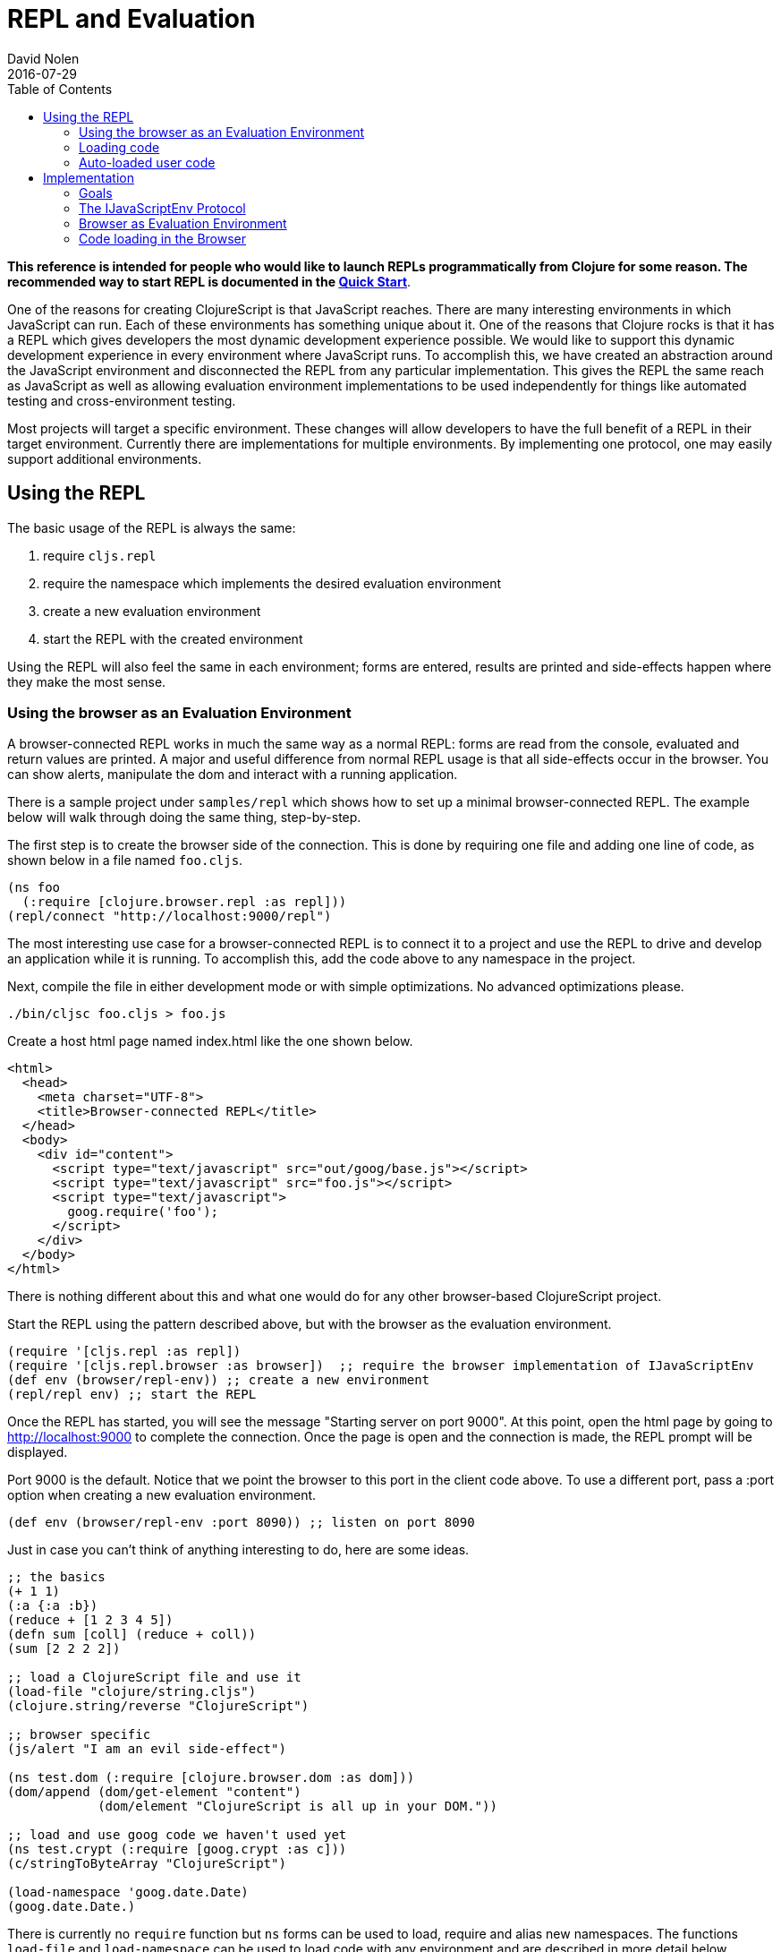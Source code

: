 = REPL and Evaluation
David Nolen
2016-07-29
:type: reference
:toc: macro
:icons: font

ifdef::env-github,env-browser[:outfilesuffix: .adoc]

toc::[]

*This reference is intended for people who would like to
launch REPLs programmatically from Clojure for some reason. The recommended
way to start REPL is documented in the <<xref/../../guides/quick-start#,Quick Start>>*.

One of the reasons for creating ClojureScript is that JavaScript
reaches. There are many interesting environments in which JavaScript can
run. Each of these environments has something unique about it. One of
the reasons that Clojure rocks is that it has a REPL which gives
developers the most dynamic development experience possible. We would
like to support this dynamic development experience in every environment
where JavaScript runs. To accomplish this, we have created an
abstraction around the JavaScript environment and disconnected the REPL
from any particular implementation. This gives the REPL the same reach
as JavaScript as well as allowing evaluation environment implementations
to be used independently for things like automated testing and
cross-environment testing.

Most projects will target a specific environment. These changes will
allow developers to have the full benefit of a REPL in their target
environment. Currently there are implementations for multiple
environments. By implementing one protocol, one may easily support additional
environments.

[[using-the-repl]]
== Using the REPL

The basic usage of the REPL is always the same:

1. require `cljs.repl`
2. require the namespace which implements the desired evaluation
environment
3. create a new evaluation environment
4. start the REPL with the created environment

Using the REPL will also feel the same in each environment; forms are
entered, results are printed and side-effects happen where they make the
most sense.

[[using-the-browser-as-an-evaluation-environment]]
=== Using the browser as an Evaluation Environment

A browser-connected REPL works in much the same way as a normal REPL:
forms are read from the console, evaluated and return values are
printed. A major and useful difference from normal REPL usage is that
all side-effects occur in the browser. You can show alerts, manipulate
the dom and interact with a running application.

There is a sample project under `samples/repl` which shows how to set up
a minimal browser-connected REPL. The example below will walk through
doing the same thing, step-by-step.

The first step is to create the browser side of the connection. This is
done by requiring one file and adding one line of code, as shown below
in a file named `foo.cljs`.

[source,clojure]
----
(ns foo
  (:require [clojure.browser.repl :as repl]))
(repl/connect "http://localhost:9000/repl")
----

The most interesting use case for a browser-connected REPL is to connect
it to a project and use the REPL to drive and develop an application
while it is running. To accomplish this, add the code above to any
namespace in the project.

Next, compile the file in either development mode or with simple
optimizations. No advanced optimizations please.

[source,bash]
----
./bin/cljsc foo.cljs > foo.js
----

Create a host html page named index.html like the one shown below.

....
<html>
  <head>
    <meta charset="UTF-8">
    <title>Browser-connected REPL</title>
  </head>
  <body>
    <div id="content">
      <script type="text/javascript" src="out/goog/base.js"></script>
      <script type="text/javascript" src="foo.js"></script>
      <script type="text/javascript">
        goog.require('foo');
      </script>
    </div>
  </body>
</html>
....

There is nothing different about this and what one would do for any
other browser-based ClojureScript project.

Start the REPL using the pattern described above, but with the browser
as the evaluation environment.

[source,clojure]
----
(require '[cljs.repl :as repl])
(require '[cljs.repl.browser :as browser])  ;; require the browser implementation of IJavaScriptEnv
(def env (browser/repl-env)) ;; create a new environment
(repl/repl env) ;; start the REPL
----

Once the REPL has started, you will see the message "Starting server on
port 9000". At this point, open the html page by going to
http://localhost:9000 to complete the connection. Once the page is open
and the connection is made, the REPL prompt will be displayed.

Port 9000 is the default. Notice that we point the browser to this port
in the client code above. To use a different port, pass a :port option
when creating a new evaluation environment.

[source,clojure]
----
(def env (browser/repl-env :port 8090)) ;; listen on port 8090
----

Just in case you can't think of anything interesting to do, here are
some ideas.

[source,clojure]
----
;; the basics
(+ 1 1)
(:a {:a :b})
(reduce + [1 2 3 4 5])
(defn sum [coll] (reduce + coll))
(sum [2 2 2 2])

;; load a ClojureScript file and use it
(load-file "clojure/string.cljs")
(clojure.string/reverse "ClojureScript")

;; browser specific
(js/alert "I am an evil side-effect")

(ns test.dom (:require [clojure.browser.dom :as dom]))
(dom/append (dom/get-element "content")
            (dom/element "ClojureScript is all up in your DOM."))

;; load and use goog code we haven't used yet
(ns test.crypt (:require [goog.crypt :as c]))
(c/stringToByteArray "ClojureScript")

(load-namespace 'goog.date.Date)
(goog.date.Date.)
----

There is currently no `require` function but `ns` forms can be used to
load, require and alias new namespaces. The functions `load-file` and
`load-namespace` can be used to load code with any environment and are
described in more detail below.

[[browser-connected-repl-options]]
==== Browser-connected REPL Options

There are currently two options which may be used to configure the
browser evaluation environment.

* `:port` set the port to listen on - defaults to 9000
* `:working-dir` set the working directory for compiling REPL related
code - defaults to ".repl"

[[loading-code]]
=== Loading code

The code above shows examples of three ways to load code into an
evaluation environment: `load-file`, `load-namespace` and within a `ns`
form. `load-file` is the most low level method of loading code. It may
only be used to load ClojureScript files. It will compile them and
evaluate the compiled JavaScript. `load-namespace` loads any file,
ClojureScript or JavaScript, with all of its dependencies, which have
not already been loaded, in dependency order. When a namespace is
required in an `ns` form, each required namespace will be loaded using
`load-namespace`.

These functions are available in every evaluation environment.

[[auto-loaded-user-code]]
=== Auto-loaded user code

When a REPL starts, it automatically loads any `user.cljs` or `user.cljc`
file present on your classpath. This is an ideal location to place code
that is useful for development time.

The file may optionally contain an `ns` form in order to load required
namespaces or to establish the namespace for any `def` forms that appear
in the file.

If no namespace is specified, `cljs.user` is assumed.

[[implementation]]
== Implementation

If you would like to work on this code then the following notes about
implementation will be helpful.

[[goals]]
=== Goals

* No additional dependencies
* Should work *now* in all browsers
* Security is a non-goal, this is for development and testing

[[the-ijavascriptenv-protocol]]
=== The IJavaScriptEnv Protocol

To create a new environment, implement the IJavaScriptEnv protocol.

[source,clojure]
----
(defprotocol IJavaScriptEnv
  (-setup [this opts])
  (-evaluate [this filename line js])
  (-load [this ns url])
  (-tear-down [this]))
----

`setup` and `tear-down` do any work which is required to create and
destroy the JavaScript evaluation environment. These functions will have
side-effects and will return nil.

`evaluate` takes a file name, line number and a JavaScript string and
evaluates the string returning a map with the keys `:status` and
`:value`. The value of status may be `:success`, `:error` or
`:exception`. `:value` will be the return value or an error message. In
the case of an exception, there may be a `:stacktrace` key containing
the stack trace.

The `load` function takes a list of namespaces which are provided by a
JavaScript file and the URL for the file and will load JavaScript from
the given URL into the environment. The implementation is not
responsible for ensuring that each namespace is loaded once and only
once, as this is <<xref/../../../guides/custom-repls#eliminating-loaded-libs-tracking,managed
by the infrastructure>>.

[[browser-as-evaluation-environment]]
=== Browser as Evaluation Environment

To create the browser-connected REPL and meet the goals described above,
we use long-polling and Google's CrossPageChannel. Long-polling allows
us to treat the browser as the server and CrossPageChannel helps us get
around the same-origin policy.

The model for a browser-connected REPL is that the REPL is the client
and the browser is the server which evaluates JavaScript code. How do we
implement this without resorting to WebSockets? If we think of the
connection as a series of messages being passed between the browser and
the REPL, and we ignore the first message sent from the browser, then we
have what we need. When the browser initially connects, the REPL will
hold that connection until is has something to send for evaluation. Once
the next form is read and compiled, it will be sent to the browser using
that saved connection. The browser will evaluate it and send the result
with a new connection. And the cycle repeats...

Browsers enforce a same-origin policy for JavaScript code. This means
that the JavaScript which is evaluated in a page can come from only one
origin domain. This is a problem for the browser-connected REPL because
FireFox and Chrome both view opening a file from the file system and
connecting to localhost:9000 as different domains. It may also be a
valid use case to want to connect to an application served from a
totally different domain, which would be prohibited in all browsers.

Fortunately, Google has also run into this problem and has created
something called a CrossPageChannel. Without going into the details,
this allows an iframe served from one domain (the REPL) to communicate
with the parent page which was served from another domain (the
application server). This is accomplished in a way that is supported by
all modern browsers.

[[code-loading-in-the-browser]]
=== Code loading in the Browser

Google Closure has a technique for loading dependencies. It uses a
dependency file to create a dependency graph and to map namespaces to
files. The ClojureScript `build` function creates this kind of
dependency file when compiling a project in development mode. Google
Closure makes the assumption that everything that needs to known about
dependencies will be known when the application starts. This assumption
is not valid when using a REPL and leads to two limitations.

The first limitation is that all dependencies need to be included in
these files before the application starts. We cannot add new
dependencies later for new ClojureScript or JavaScript namespaces that
we would like to use.

Another limitation is that Google's method of loading dependencies
assumes that all dependencies will be loaded when the application
starts. The implementation of `goog.writeScriptTag_` uses
`document.write` to add new script tags to a page. This works when it is
used during the initial page load but if used after the page is loaded,
it will remove the document's content. This means that even if the
dependency file contains the dependency that we would like to load, it
cannot be loaded. This can be fixed. See
https://github.com/ibdknox/brepl/blob/master/out/brepl.js for an
example.

The ClojureScript REPL already has a `load-file` function which can be
used to load a single ClojureScript file. This function does not account
for dependencies and cannot be used to load third-party JavaScript
files.

This suggests that we need one unified way to load things which will
work for anything that we may want to load. The `load-namespace`
function was created for this purpose. It uses the build system to
calculate all dependencies for the given namespace. This includes
anything that we can currently build into a project: ClojureScript
files, JavaScript files as well as third-party ClojureScript and
JavaScript. Each dependency is then passed to the `-load` function in
dependency order. The `-load` function is responsible to determining if
the namespace has already been loaded and, if it has not, evaluating the
JavaScript.

When the REPL compiles a namespace form, it will check for required
namespaces and call `load-namespace` on each of them.

Note: conveying the :libs option to the REPL so that it can find
third-party JavaScript libraries has not yet been implemented.
